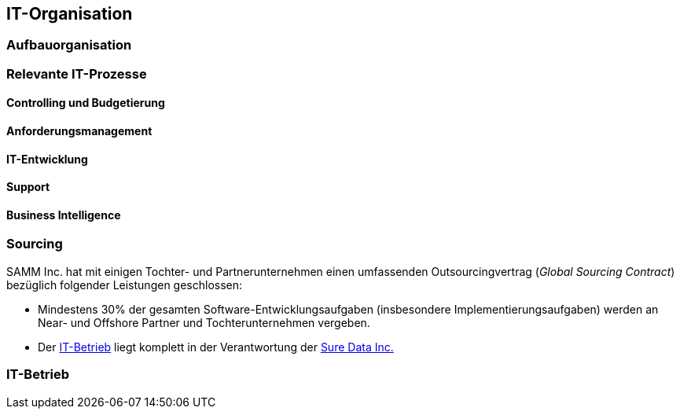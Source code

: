 == IT-Organisation

=== Aufbauorganisation

=== Relevante IT-Prozesse

==== Controlling und Budgetierung

==== Anforderungsmanagement

==== IT-Entwicklung

==== Support

==== Business Intelligence

=== Sourcing
SAMM Inc. hat mit einigen Tochter- und Partnerunternehmen einen 
umfassenden Outsourcingvertrag (_Global Sourcing Contract_) bezüglich folgender
Leistungen geschlossen:

* Mindestens 30% der gesamten Software-Entwicklungsaufgaben (insbesondere Implementierungsaufgaben) werden an Near- und Offshore Partner und Tochterunternehmen vergeben.
* Der <<IT-Betrieb>> liegt komplett in der Verantwortung der <<Sure_Data_Inc, Sure Data Inc.>> 

=== IT-Betrieb